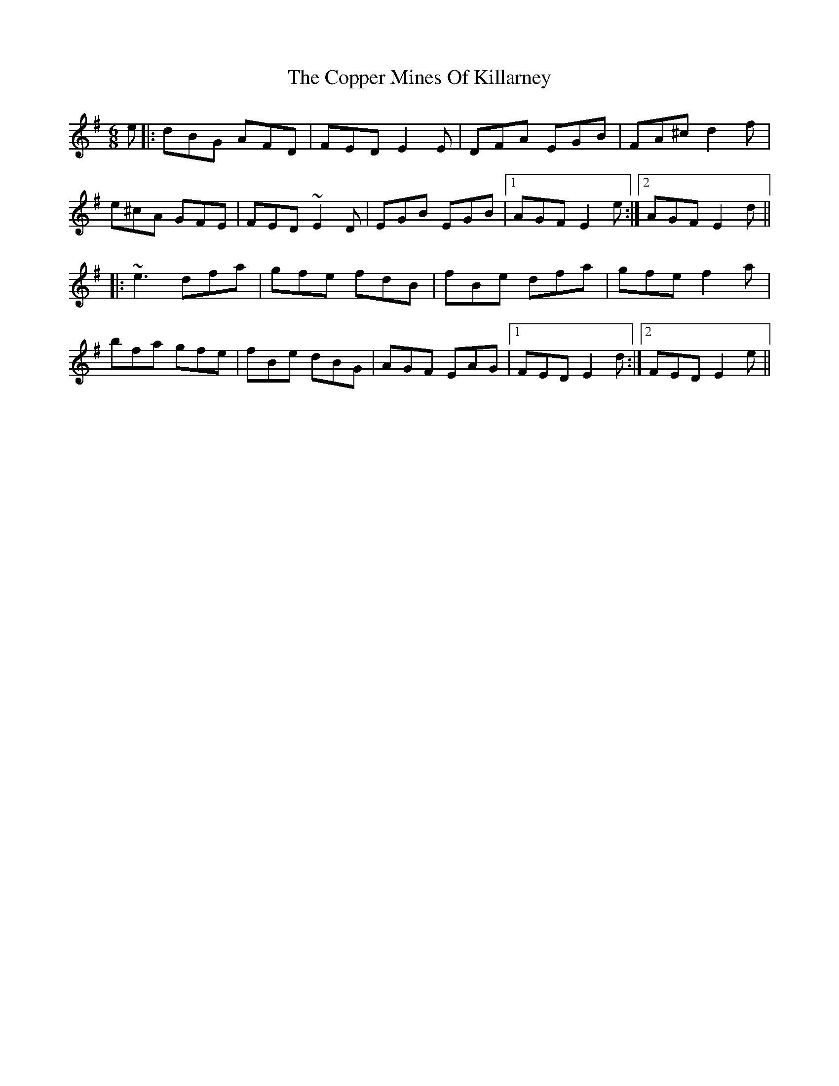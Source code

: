 X: 8231
T: Copper Mines Of Killarney, The
R: jig
M: 6/8
K: Eminor
e|:dBG AFD|FED E2E|DFA EGB|FA^c d2f|
e^cA GFE|FED ~E2D|EGB EGB|1 AGF E2e:|2 AGF E2d||
|:~e3 dfa|gfe fdB|fBe dfa|gfe f2a|
bfa gfe|fBe dBG|AGF EAG|1 FED E2d:|2 FED E2e||

